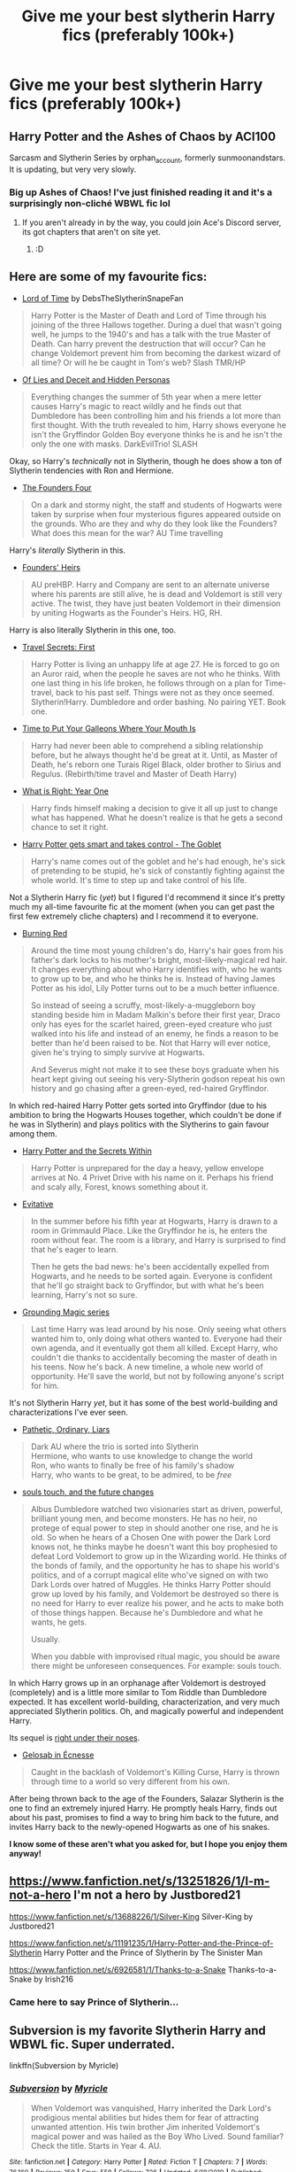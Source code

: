 #+TITLE: Give me your best slytherin Harry fics (preferably 100k+)

* Give me your best slytherin Harry fics (preferably 100k+)
:PROPERTIES:
:Author: RoyalAct4
:Score: 26
:DateUnix: 1608106098.0
:DateShort: 2020-Dec-16
:FlairText: Request
:END:

** Harry Potter and the Ashes of Chaos by ACI100

Sarcasm and Slytherin Series by orphan_account, formerly sunmoonandstars. It is updating, but very very slowly.
:PROPERTIES:
:Author: maxart2001
:Score: 8
:DateUnix: 1608121319.0
:DateShort: 2020-Dec-16
:END:

*** Big up Ashes of Chaos! I've just finished reading it and it's a surprisingly non-cliché WBWL fic lol
:PROPERTIES:
:Author: lilaccomma
:Score: 2
:DateUnix: 1608150888.0
:DateShort: 2020-Dec-17
:END:

**** If you aren't already in by the way, you could join Ace's Discord server, its got chapters that aren't on site yet.
:PROPERTIES:
:Author: maxart2001
:Score: 2
:DateUnix: 1608152612.0
:DateShort: 2020-Dec-17
:END:

***** :D
:PROPERTIES:
:Author: lilaccomma
:Score: 2
:DateUnix: 1608156987.0
:DateShort: 2020-Dec-17
:END:


** Here are some of my favourite fics:

- [[https://archiveofourown.org/works/4877764/chapters/11183125][Lord of Time]] by DebsTheSlytherinSnapeFan

#+begin_quote
  Harry Potter is the Master of Death and Lord of Time through his joining of the three Hallows together. During a duel that wasn't going well, he jumps to the 1940's and has a talk with the true Master of Death. Can harry prevent the destruction that will occur? Can he change Voldemort prevent him from becoming the darkest wizard of all time? Or will he be caught in Tom's web? Slash TMR/HP
#+end_quote

- [[https://www.fanfiction.net/s/9067051/1/Of-Lies-and-Deceit-and-Hidden-Personas][Of Lies and Deceit and Hidden Personas]]

#+begin_quote
  Everything changes the summer of 5th year when a mere letter causes Harry's magic to react wildly and he finds out that Dumbledore has been controlling him and his friends a lot more than first thought. With the truth revealed to him, Harry shows everyone he isn't the Gryffindor Golden Boy everyone thinks he is and he isn't the only the one with masks. DarkEvilTrio! SLASH
#+end_quote

Okay, so Harry's /technically/ not in Slytherin, though he does show a ton of Slytherin tendencies with Ron and Hermione.

- [[https://www.fanfiction.net/s/8317364/1/The-Founders-Four][The Founders Four]]

#+begin_quote
  On a dark and stormy night, the staff and students of Hogwarts were taken by surprise when four mysterious figures appeared outside on the grounds. Who are they and why do they look like the Founders? What does this mean for the war? AU Time travelling
#+end_quote

Harry's /literally/ Slytherin in this.

- [[https://www.fanfiction.net/s/2697767/1/Founders-Heirs][Founders' Heirs]]

#+begin_quote
  AU preHBP. Harry and Company are sent to an alternate universe where his parents are still alive, he is dead and Voldemort is still very active. The twist, they have just beaten Voldemort in their dimension by uniting Hogwarts as the Founder's Heirs. HG, RH.
#+end_quote

Harry is also literally Slytherin in this one, too.

- [[https://www.fanfiction.net/s/9622538/1/Travel-Secrets-First][Travel Secrets: First]]

#+begin_quote
  Harry Potter is living an unhappy life at age 27. He is forced to go on an Auror raid, when the people he saves are not who he thinks. With one last thing in his life broken, he follows through on a plan for Time-travel, back to his past self. Things were not as they once seemed. Slytherin!Harry. Dumbledore and order bashing. No pairing YET. Book one.
#+end_quote

- [[https://www.fanfiction.net/s/10610076/1/Time-to-Put-Your-Galleons-Where-Your-Mouth-Is][Time to Put Your Galleons Where Your Mouth Is]]

#+begin_quote
  Harry had never been able to comprehend a sibling relationship before, but he always thought he'd be great at it. Until, as Master of Death, he's reborn one Turais Rigel Black, older brother to Sirius and Regulus. (Rebirth/time travel and Master of Death Harry)
#+end_quote

- [[https://www.fanfiction.net/s/2777448/1/What-is-Right-Year-One][What is Right: Year One]]

#+begin_quote
  Harry finds himself making a decision to give it all up just to change what has happened. What he doesn't realize is that he gets a second chance to set it right.
#+end_quote

- [[https://archiveofourown.org/works/19162495/chapters/45546637][Harry Potter gets smart and takes control - The Goblet]]

#+begin_quote
  Harry's name comes out of the goblet and he's had enough, he's sick of pretending to be stupid, he's sick of constantly fighting against the whole world. It's time to step up and take control of his life.
#+end_quote

Not a Slytherin Harry fic (/yet/) but I figured I'd recommend it since it's pretty much my all-time favourite fic at the moment (when you can get past the first few extremely cliche chapters) and I recommend it to everyone.

- [[https://archiveofourown.org/works/19793110/chapters/46860157][Burning Red]]

#+begin_quote
  Around the time most young children's do, Harry's hair goes from his father's dark locks to his mother's bright, most-likely-magical red hair. It changes everything about who Harry identifies with, who he wants to grow up to be, and who he thinks he is. Instead of having James Potter as his idol, Lily Potter turns out to be a much better influence.

  So instead of seeing a scruffy, most-likely-a-muggleborn boy standing beside him in Madam Malkin's before their first year, Draco only has eyes for the scarlet haired, green-eyed creature who just walked into his life and instead of an enemy, he finds a reason to be better than he'd been raised to be. Not that Harry will ever notice, given he's trying to simply survive at Hogwarts.

  And Severus might not make it to see these boys graduate when his heart kept giving out seeing his very-Slytherin godson repeat his own history and go chasing after a green-eyed, red-haired Gryffindor.
#+end_quote

In which red-haired Harry Potter gets sorted into Gryffindor (due to his ambition to bring the Hogwarts Houses together, which couldn't be done if he was in Slytherin) and plays politics with the Slytherins to gain favour among them.

- [[https://archiveofourown.org/works/22901587/chapters/54739021][Harry Potter and the Secrets Within]]

#+begin_quote
  Harry Potter is unprepared for the day a heavy, yellow envelope arrives at No. 4 Privet Drive with his name on it. Perhaps his friend and scaly ally, Forest, knows something about it.
#+end_quote

- [[https://archiveofourown.org/works/20049589/chapters/47480461][Evitative]]

#+begin_quote
  In the summer before his fifth year at Hogwarts, Harry is drawn to a room in Grimmauld Place. Like the Gryffindor he is, he enters the room without fear. The room is a library, and Harry is surprised to find that he's eager to learn.

  Then he gets the bad news: he's been accidentally expelled from Hogwarts, and he needs to be sorted again. Everyone is confident that he'll go straight back to Gryffindor, but with what he's been learning, Harry's not so sure.
#+end_quote

- [[https://archiveofourown.org/series/1144601][Grounding Magic series]]

#+begin_quote
  Last time Harry was lead around by his nose. Only seeing what others wanted him to, only doing what others wanted to. Everyone had their own agenda, and it eventually got them all killed. Except Harry, who couldn't die thanks to accidentally becoming the master of death in his teens. Now he's back. A new timeline, a whole new world of opportunity. He'll save the world, but not by following anyone's script for him.
#+end_quote

It's not Slytherin Harry /yet/, but it has some of the best world-building and characterizations I've ever seen.

- [[https://archiveofourown.org/works/8671198/chapters/19877506][Pathetic, Ordinary, Liars]]

#+begin_quote
  Dark AU where the trio is sorted into Slytherin\\
  Hermione, who wants to use knowledge to change the world\\
  Ron, who wants to finally be free of his family's shadow\\
  Harry, who wants to be great, to be admired, to be /free/
#+end_quote

- [[https://archiveofourown.org/works/13893606/chapters/31970736][souls touch, and the future changes]]

#+begin_quote
  Albus Dumbledore watched two visionaries start as driven, powerful, brilliant young men, and become monsters. He has no heir, no protege of equal power to step in should another one rise, and he is old. So when he hears of a Chosen One with power the Dark Lord knows not, he thinks maybe he doesn't want this boy prophesied to defeat Lord Voldemort to grow up in the Wizarding world. He thinks of the bonds of family, and the opportunity he has to shape his world's politics, and of a corrupt magical elite who've signed on with two Dark Lords over hatred of Muggles. He thinks Harry Potter should grow up loved by his family, and Voldemort be destroyed so there is no need for Harry to ever realize his power, and he acts to make both of those things happen. Because he's Dumbledore and what he wants, he gets.

  Usually.

  When you dabble with improvised ritual magic, you should be aware there might be unforeseen consequences. For example: souls touch.
#+end_quote

In which Harry grows up in an orphanage after Voldemort is destroyed (completely) and is a little more similar to Tom Riddle than Dumbledore expected. It has excellent world-building, characterization, and very much appreciated Slytherin politics. Oh, and magically powerful and independent Harry.

Its sequel is [[https://archiveofourown.org/works/24096307/chapters/58001593][right under their noses]].

- [[https://archiveofourown.org/works/2352896/chapters/5191223][Gelosaþ in Écnesse]]

#+begin_quote
  Caught in the backlash of Voldemort's Killing Curse, Harry is thrown through time to a world so very different from his own.
#+end_quote

After being thrown back to the age of the Founders, Salazar Slytherin is the one to find an extremely injured Harry. He promptly heals Harry, finds out about his past, promises to find a way to bring him back to the future, and invites Harry back to the newly-opened Hogwarts as one of his snakes.

*I know some of these aren't what you asked for, but I hope you enjoy them anyway!*
:PROPERTIES:
:Author: CyberWolfWrites
:Score: 9
:DateUnix: 1608116516.0
:DateShort: 2020-Dec-16
:END:


** [[https://www.fanfiction.net/s/13251826/1/I-m-not-a-hero]] I'm not a hero by Justbored21

[[https://www.fanfiction.net/s/13688226/1/Silver-King]] Silver-King by Justbored21

[[https://www.fanfiction.net/s/11191235/1/Harry-Potter-and-the-Prince-of-Slytherin]] Harry Potter and the Prince of Slytherin by The Sinister Man

[[https://www.fanfiction.net/s/6926581/1/Thanks-to-a-Snake]] Thanks-to-a-Snake by Irish216
:PROPERTIES:
:Author: OccasionRepulsive112
:Score: 5
:DateUnix: 1608115026.0
:DateShort: 2020-Dec-16
:END:

*** Came here to say Prince of Slytherin...
:PROPERTIES:
:Author: 100beep
:Score: 4
:DateUnix: 1608128903.0
:DateShort: 2020-Dec-16
:END:


** *Subversion* is my favorite Slytherin Harry and WBWL fic. Super underrated.

linkffn(Subversion by Myricle)
:PROPERTIES:
:Author: francoisschubert
:Score: 1
:DateUnix: 1608141776.0
:DateShort: 2020-Dec-16
:END:

*** [[https://www.fanfiction.net/s/12957404/1/][*/Subversion/*]] by [[https://www.fanfiction.net/u/4812200/Myricle][/Myricle/]]

#+begin_quote
  When Voldemort was vanquished, Harry inherited the Dark Lord's prodigious mental abilities but hides them for fear of attracting unwanted attention. His twin brother Jim inherited Voldemort's magical power and was hailed as the Boy Who Lived. Sound familiar? Check the title. Starts in Year 4. AU.
#+end_quote

^{/Site/:} ^{fanfiction.net} ^{*|*} ^{/Category/:} ^{Harry} ^{Potter} ^{*|*} ^{/Rated/:} ^{Fiction} ^{T} ^{*|*} ^{/Chapters/:} ^{7} ^{*|*} ^{/Words/:} ^{76,160} ^{*|*} ^{/Reviews/:} ^{150} ^{*|*} ^{/Favs/:} ^{558} ^{*|*} ^{/Follows/:} ^{726} ^{*|*} ^{/Updated/:} ^{6/18/2019} ^{*|*} ^{/Published/:} ^{6/3/2018} ^{*|*} ^{/id/:} ^{12957404} ^{*|*} ^{/Language/:} ^{English} ^{*|*} ^{/Characters/:} ^{Harry} ^{P.,} ^{Draco} ^{M.,} ^{Theodore} ^{N.,} ^{Daphne} ^{G.} ^{*|*} ^{/Download/:} ^{[[http://www.ff2ebook.com/old/ffn-bot/index.php?id=12957404&source=ff&filetype=epub][EPUB]]} ^{or} ^{[[http://www.ff2ebook.com/old/ffn-bot/index.php?id=12957404&source=ff&filetype=mobi][MOBI]]}

--------------

*FanfictionBot*^{2.0.0-beta} | [[https://github.com/FanfictionBot/reddit-ffn-bot/wiki/Usage][Usage]] | [[https://www.reddit.com/message/compose?to=tusing][Contact]]
:PROPERTIES:
:Author: FanfictionBot
:Score: 1
:DateUnix: 1608141802.0
:DateShort: 2020-Dec-16
:END:


** linkffn(Feral)

IDK if this is 100K+, but it does have about 30 chapters. Is abandoned, but not bad at all.
:PROPERTIES:
:Author: HarryLover-13
:Score: 1
:DateUnix: 1608144236.0
:DateShort: 2020-Dec-16
:END:

*** [[https://www.fanfiction.net/s/10831723/1/][*/Feral/*]] by [[https://www.fanfiction.net/u/5889566/BloodRedDemon][/BloodRedDemon/]]

#+begin_quote
  Neglected in favour of his younger brother, Harry Potter always was dissatisfied. His Parents and their friends fawned over Thomas, no matter what the older brother did. Harry upped and left; why would he have stayed? 6 years later, Harry Potter found a new home. The boy is in the middle of it all, though. What will his role be? Where will his allegiance lie?
#+end_quote

^{/Site/:} ^{fanfiction.net} ^{*|*} ^{/Category/:} ^{Harry} ^{Potter} ^{*|*} ^{/Rated/:} ^{Fiction} ^{T} ^{*|*} ^{/Chapters/:} ^{30} ^{*|*} ^{/Words/:} ^{147,789} ^{*|*} ^{/Reviews/:} ^{2,068} ^{*|*} ^{/Favs/:} ^{6,914} ^{*|*} ^{/Follows/:} ^{7,672} ^{*|*} ^{/Updated/:} ^{11/17/2015} ^{*|*} ^{/Published/:} ^{11/17/2014} ^{*|*} ^{/id/:} ^{10831723} ^{*|*} ^{/Language/:} ^{English} ^{*|*} ^{/Genre/:} ^{Adventure/Romance} ^{*|*} ^{/Characters/:} ^{Harry} ^{P.,} ^{Fleur} ^{D.,} ^{Daphne} ^{G.,} ^{Tracey} ^{D.} ^{*|*} ^{/Download/:} ^{[[http://www.ff2ebook.com/old/ffn-bot/index.php?id=10831723&source=ff&filetype=epub][EPUB]]} ^{or} ^{[[http://www.ff2ebook.com/old/ffn-bot/index.php?id=10831723&source=ff&filetype=mobi][MOBI]]}

--------------

*FanfictionBot*^{2.0.0-beta} | [[https://github.com/FanfictionBot/reddit-ffn-bot/wiki/Usage][Usage]] | [[https://www.reddit.com/message/compose?to=tusing][Contact]]
:PROPERTIES:
:Author: FanfictionBot
:Score: 1
:DateUnix: 1608144255.0
:DateShort: 2020-Dec-16
:END:


** Took daily showers and had an appropriate diet.
:PROPERTIES:
:Author: EyezWideOpenz
:Score: 1
:DateUnix: 1608166492.0
:DateShort: 2020-Dec-17
:END:

*** ?
:PROPERTIES:
:Author: RoyalAct4
:Score: 3
:DateUnix: 1608179324.0
:DateShort: 2020-Dec-17
:END:


** [[https://archiveofourown.org/works/28165626/chapters/69015786]]

[[https://archiveofourown.org/series/539758]]
:PROPERTIES:
:Author: a_venus_flytrap
:Score: 1
:DateUnix: 1608611646.0
:DateShort: 2020-Dec-22
:END:


** Sarcasm & Slytherin on AO3
:PROPERTIES:
:Author: FellsApprentice
:Score: 1
:DateUnix: 1608145273.0
:DateShort: 2020-Dec-16
:END:
